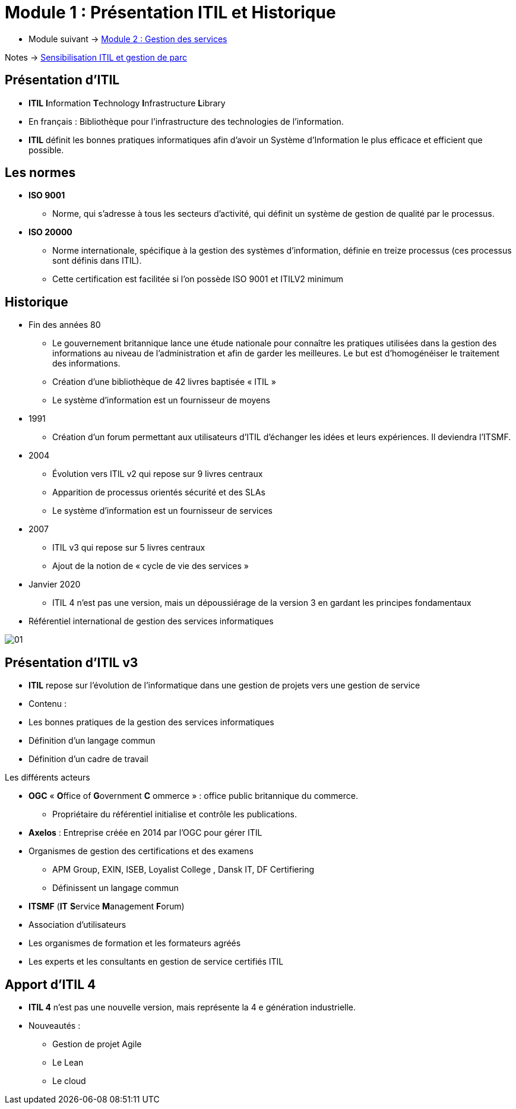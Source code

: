 = Module 1 : Présentation ITIL et Historique
:navtitle: Présentation ITIL et Historique

* Module suivant -> xref:tssr2023/module-06/gestion-services.adoc[Module 2 : Gestion des services]

Notes -> xref:notes:eni-tssr:itil.adoc[Sensibilisation ITIL et gestion de parc]

== Présentation d'ITIL

* *ITIL* **I**nformation **T**echnology **I**nfrastructure **L**ibrary
* En français : Bibliothèque pour l’infrastructure des technologies de
l’information.
* *ITIL* définit les bonnes pratiques informatiques afin d’avoir un Système
d’Information le plus efficace et efficient que possible.

== Les normes

* *ISO 9001*
** Norme, qui s’adresse à tous les secteurs d’activité, qui définit un système de gestion de qualité par
le processus.
* *ISO 20000*
** Norme internationale, spécifique à la gestion des systèmes d’information, définie en treize
processus (ces processus sont définis dans ITIL).
** Cette certification est facilitée si l’on possède ISO 9001 et ITILV2 minimum

== Historique

* Fin des années 80
** Le gouvernement britannique lance une étude nationale pour connaître les pratiques utilisées dans la gestion des
informations au niveau de l’administration et afin de garder les meilleures. Le but est d’homogénéiser le traitement
des informations.
** Création d’une bibliothèque de 42 livres baptisée « ITIL »
** Le système d’information est un fournisseur de moyens
* 1991
** Création d’un forum permettant aux utilisateurs d’ITIL d’échanger les idées et leurs expériences. Il deviendra l’ITSMF.
* 2004
** Évolution vers ITIL v2 qui repose sur 9 livres centraux
** Apparition de processus orientés sécurité et des SLAs
** Le système d’information est un fournisseur de services
* 2007
** ITIL v3 qui repose sur 5 livres centraux
** Ajout de la notion de « cycle de vie des services »
* Janvier 2020
** ITIL 4 n’est pas une version, mais un dépoussiérage de la version 3 en gardant les principes fondamentaux
* Référentiel international de gestion des services informatiques

image:tssr2023/module-06/Historique/01.png[]

== Présentation d'ITIL v3

* *ITIL* repose sur l’évolution de l’informatique dans une gestion de projets
vers une gestion de service
* Contenu :
* Les bonnes pratiques de la gestion des services informatiques
* Définition d’un langage commun
* Définition d’un cadre de travail

.Les différents acteurs
****
* *OGC* « **O**ffice of **G**overnment **C** ommerce » : office public britannique du commerce.
** Propriétaire du référentiel initialise et contrôle les publications.
* *Axelos* : Entreprise créée en 2014 par l’OGC pour gérer ITIL
* Organismes de gestion des certifications et des examens
** APM Group, EXIN, ISEB, Loyalist College , Dansk IT, DF Certifiering
** Définissent un langage commun
* *ITSMF* (*IT* **S**ervice **M**anagement **F**orum)
* Association d’utilisateurs
* Les organismes de formation et les formateurs agréés
* Les experts et les consultants en gestion de service certifiés ITIL
****

== Apport d'ITIL 4

* *ITIL 4* n’est pas une nouvelle version, mais représente la 4 e génération
industrielle.
* Nouveautés :
** Gestion de projet Agile
** Le Lean
** Le cloud